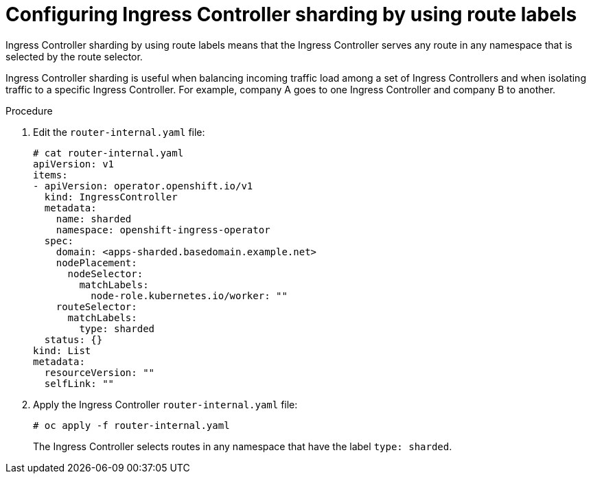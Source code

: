 // Module included in the following assemblies:
//
// * configuring_ingress_cluster_traffic/configuring-ingress-cluster-traffic-ingress-controller.adoc
// * networking/ingress-operator.adoc

[id="nw-ingress-sharding-route-labels_{context}"]
= Configuring Ingress Controller sharding by using route labels

Ingress Controller sharding by using route labels means that the Ingress
Controller serves any route in any namespace that is selected by the route
selector.

Ingress Controller sharding is useful when balancing incoming traffic load among
a set of Ingress Controllers and when isolating traffic to a specific Ingress
Controller. For example, company A goes to one Ingress Controller and company B
to another.

.Procedure

. Edit the `router-internal.yaml` file:
+
[source,terminal]
----
# cat router-internal.yaml
apiVersion: v1
items:
- apiVersion: operator.openshift.io/v1
  kind: IngressController
  metadata:
    name: sharded
    namespace: openshift-ingress-operator
  spec:
    domain: <apps-sharded.basedomain.example.net>
    nodePlacement:
      nodeSelector:
        matchLabels:
          node-role.kubernetes.io/worker: ""
    routeSelector:
      matchLabels:
        type: sharded
  status: {}
kind: List
metadata:
  resourceVersion: ""
  selfLink: ""
----

. Apply the Ingress Controller `router-internal.yaml` file:
+
[source,terminal]
----
# oc apply -f router-internal.yaml
----
+
The Ingress Controller selects routes in any namespace that have the label
`type: sharded`.
